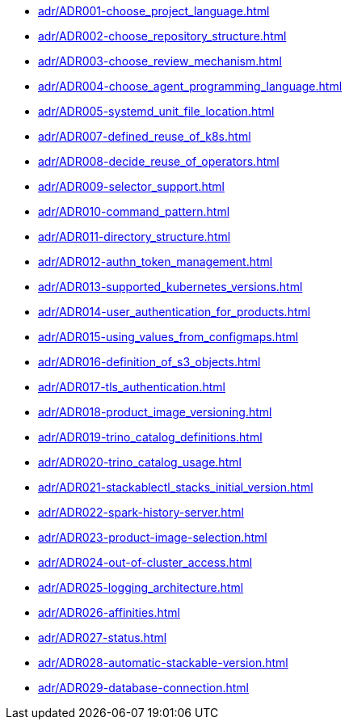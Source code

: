 **** xref:adr/ADR001-choose_project_language.adoc[]
**** xref:adr/ADR002-choose_repository_structure.adoc[]
**** xref:adr/ADR003-choose_review_mechanism.adoc[]
**** xref:adr/ADR004-choose_agent_programming_language.adoc[]
**** xref:adr/ADR005-systemd_unit_file_location.adoc[]
**** xref:adr/ADR007-defined_reuse_of_k8s.adoc[]
**** xref:adr/ADR008-decide_reuse_of_operators.adoc[]
**** xref:adr/ADR009-selector_support.adoc[]
**** xref:adr/ADR010-command_pattern.adoc[]
**** xref:adr/ADR011-directory_structure.adoc[]
**** xref:adr/ADR012-authn_token_management.adoc[]
**** xref:adr/ADR013-supported_kubernetes_versions.adoc[]
**** xref:adr/ADR014-user_authentication_for_products.adoc[]
**** xref:adr/ADR015-using_values_from_configmaps.adoc[]
**** xref:adr/ADR016-definition_of_s3_objects.adoc[]
**** xref:adr/ADR017-tls_authentication.adoc[]
**** xref:adr/ADR018-product_image_versioning.adoc[]
**** xref:adr/ADR019-trino_catalog_definitions.adoc[]
**** xref:adr/ADR020-trino_catalog_usage.adoc[]
**** xref:adr/ADR021-stackablectl_stacks_initial_version.adoc[]
**** xref:adr/ADR022-spark-history-server.adoc[]
**** xref:adr/ADR023-product-image-selection.adoc[]
**** xref:adr/ADR024-out-of-cluster_access.adoc[]
**** xref:adr/ADR025-logging_architecture.adoc[]
**** xref:adr/ADR026-affinities.adoc[]
**** xref:adr/ADR027-status.adoc[]
**** xref:adr/ADR028-automatic-stackable-version.adoc[]
**** xref:adr/ADR029-database-connection.adoc[]
